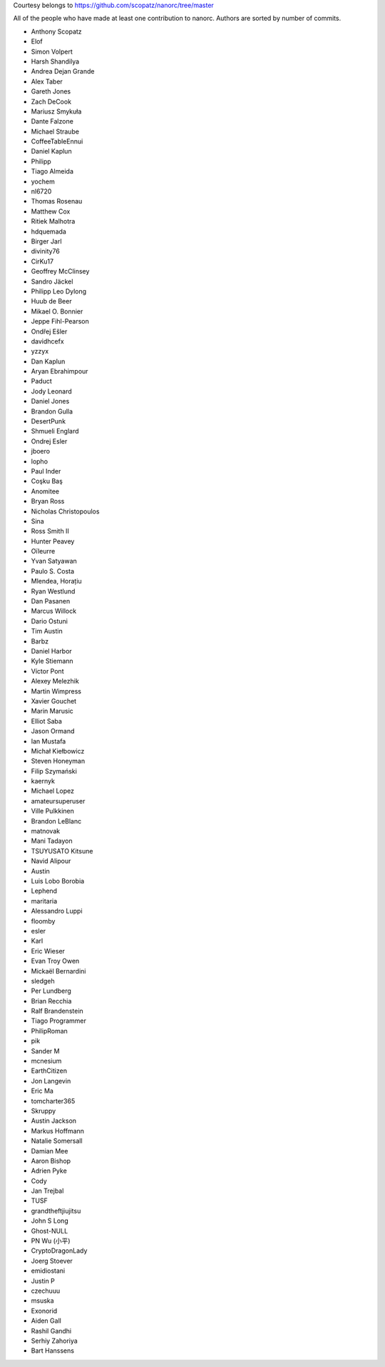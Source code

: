 Courtesy belongs to  https://github.com/scopatz/nanorc/tree/master

All of the people who have made at least one contribution to nanorc.
Authors are sorted by number of commits.

* Anthony Scopatz
* Elof
* Simon Volpert
* Harsh Shandilya
* Andrea Dejan Grande
* Alex Taber
* Gareth Jones
* Zach DeCook
* Mariusz Smykuła
* Dante Falzone
* Michael Straube
* CoffeeTableEnnui
* Daniel Kaplun
* Philipp
* Tiago Almeida
* yochem
* nl6720
* Thomas Rosenau
* Matthew Cox
* Ritiek Malhotra
* hdquemada
* Birger Jarl
* divinity76
* CirKu17
* Geoffrey McClinsey
* Sandro Jäckel
* Philipp Leo Dylong
* Huub de Beer
* Mikael O. Bonnier
* Jeppe Fihl-Pearson
* Ondřej Ešler
* davidhcefx
* yzzyx
* Dan Kaplun
* Aryan Ebrahimpour
* Paduct
* Jody Leonard
* Daniel Jones
* Brandon Gulla
* DesertPunk
* Shmueli Englard
* Ondrej Esler
* jboero
* lopho
* Paul Inder
* Coşku Baş
* Anomitee
* Bryan Ross
* Nicholas Christopoulos
* Sina
* Ross Smith II
* Hunter Peavey
* Oïleurre
* Yvan Satyawan
* Paulo S. Costa
* Mlendea, Horațiu
* Ryan Westlund
* Dan Pasanen
* Marcus Willock
* Dario Ostuni
* Tim Austin
* Barbz
* Daniel Harbor
* Kyle Stiemann
* Víctor Pont
* Alexey Melezhik
* Martin Wimpress
* Xavier Gouchet
* Marin Marusic
* Elliot Saba
* Jason Ormand
* Ian Mustafa
* Michał Kiełbowicz
* Steven Honeyman
* Filip Szymański
* kaernyk
* Michael Lopez
* amateursuperuser
* Ville Pulkkinen
* Brandon LeBlanc
* matnovak
* Mani Tadayon
* TSUYUSATO Kitsune
* Navid Alipour
* Austin
* Luis Lobo Borobia
* Lephend
* maritaria
* Alessandro Luppi
* floomby
* esler
* Karl
* Eric Wieser
* Evan Troy Owen
* Mickaël Bernardini
* sledgeh
* Per Lundberg
* Brian Recchia
* Ralf Brandenstein
* Tiago Programmer
* PhilipRoman
* pik
* Sander M
* mcnesium
* EarthCitizen
* Jon Langevin
* Eric Ma
* tomcharter365
* Skruppy
* Austin Jackson
* Markus Hoffmann
* Natalie Somersall
* Damian Mee
* Aaron Bishop
* Adrien Pyke
* Cody
* Jan Trejbal
* TUSF
* grandtheftjiujitsu
* John S Long
* Ghost-NULL
* PN Wu (小平)
* CryptoDragonLady
* Joerg Stoever
* emidiostani
* Justin P
* czechuuu
* msuska
* Exonorid
* Aiden Gall
* Rashil Gandhi
* Serhiy Zahoriya
* Bart Hanssens
